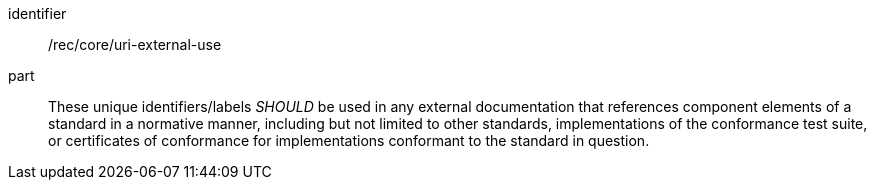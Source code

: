 [[rec-1]]

[recommendation]
====
[%metadata]
identifier:: /rec/core/uri-external-use
part:: These unique identifiers/labels _SHOULD_ be used in any external documentation that references
component elements of a standard in a normative manner, including but not limited to other
standards, implementations of the conformance test suite, or certificates of
conformance for implementations conformant to the standard in question.
====
